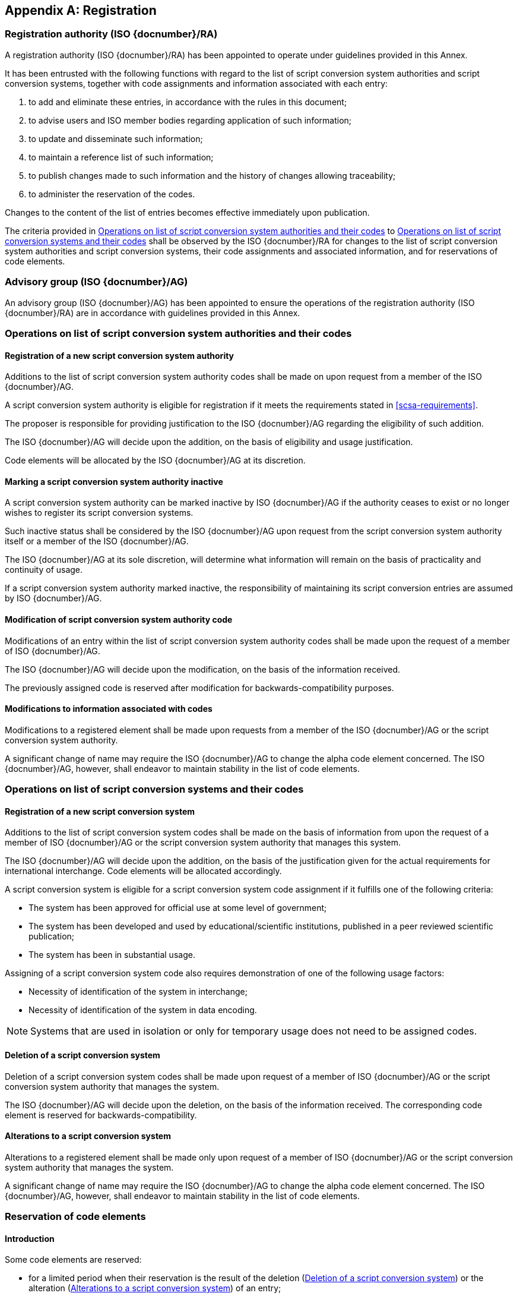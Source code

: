 
[[AnnexA]]
[appendix]
== Registration

=== Registration authority (ISO {docnumber}/RA)

A registration authority (ISO {docnumber}/RA) has been appointed to
operate under guidelines provided in this Annex.

It has been entrusted with the following functions with regard to
the list of script conversion system authorities and script conversion
systems, together with code assignments and information associated with each entry:

. to add and eliminate these entries, in accordance with the rules in this document;

. to advise users and ISO member bodies regarding application of such information;

. to update and disseminate such information;

. to maintain a reference list of such information;

. to publish changes made to such information and the history of changes allowing traceability;

. to administer the reservation of the codes.

Changes to the content of the list of entries becomes effective
immediately upon publication.

The criteria provided in <<authority-scsa-codes>> to <<authority-scs-codes>>
shall be observed by the ISO {docnumber}/RA for changes to the list of
script conversion system authorities and script conversion
systems, their code assignments and associated information,
and for reservations of code elements.


=== Advisory group (ISO {docnumber}/AG)

An advisory group (ISO {docnumber}/AG) has been appointed to ensure
the operations of the registration authority (ISO {docnumber}/RA)
are in accordance with guidelines provided in this Annex.


[[authority-scsa-codes]]
=== Operations on list of script conversion system authorities and their codes


==== Registration of a new script conversion system authority

Additions to the list of script conversion system authority codes
shall be made on upon request from a member of the ISO {docnumber}/AG.

A script conversion system authority is eligible for registration
if it meets the requirements stated in <<scsa-requirements>>.

The proposer is responsible for providing justification to the
ISO {docnumber}/AG regarding the eligibility of such addition.

The ISO {docnumber}/AG will decide upon the addition, on the
basis of eligibility and usage justification.

Code elements will be allocated by the ISO {docnumber}/AG at its
discretion.


==== Marking a script conversion system authority inactive

A script conversion system authority can be marked inactive
by ISO {docnumber}/AG if the authority ceases to exist or
no longer wishes to register its script conversion systems.

Such inactive status shall be considered by the ISO {docnumber}/AG
upon request from the script conversion system authority itself
or a member of the ISO {docnumber}/AG.

The ISO {docnumber}/AG at its sole discretion, will determine
what information will remain on the basis of practicality and
continuity of usage.

If a script conversion system authority marked inactive,
the responsibility of maintaining its script conversion entries
are assumed by ISO {docnumber}/AG.


==== Modification of script conversion system authority code

Modifications of an entry within the list of script conversion system authority codes
shall be made upon the request of a member of ISO {docnumber}/AG.

The ISO {docnumber}/AG will decide upon the modification, on the basis of the information received.

The previously assigned code is reserved after modification for
backwards-compatibility purposes.


==== Modifications to information associated with codes

Modifications to a registered element shall be made upon requests from a member of the ISO {docnumber}/AG or
the script conversion system authority.

A significant change of name may require the ISO {docnumber}/AG to change the alpha code element concerned. The ISO {docnumber}/AG, however, shall endeavor to maintain stability in the list of code elements.



[[authority-scs-codes]]
=== Operations on list of script conversion systems and their codes


[[registration-adding-entry]]
==== Registration of a new script conversion system

Additions to the list of script conversion system codes shall be made on the basis of information from upon the request of a member of ISO {docnumber}/AG or the script conversion system authority that manages this system.

The ISO {docnumber}/AG will decide upon the addition, on the basis of the justification given for the actual requirements for international interchange. Code elements will be allocated accordingly.

A script conversion system is eligible for a script conversion system code assignment if it fulfills one of the following criteria:

* The system has been approved for official use at some level of government;

* The system has been developed and used by educational/scientific institutions, published in a peer reviewed scientific publication;

* The system has been in substantial usage.


Assigning of a script conversion system code also requires demonstration of one of the following usage factors:

* Necessity of identification of the system in interchange;
* Necessity of identification of the system in data encoding.

NOTE: Systems that are used in isolation or only for temporary usage does not need to be assigned codes.

////
Additions to the official and international time scale authorities require additional criteria:

* An official time scale authority must be endorsed by a body receiving direct authority by a member of the United Nations.
* An international time scale authority must be endorsed by an international standardization body in liaison with the ISO {docnumber}/AG.
////


[[scs-deletion]]
==== Deletion of a script conversion system

Deletion of a script conversion system codes shall be made upon
request of a member of ISO {docnumber}/AG
or the script conversion system authority that manages the system.

The ISO {docnumber}/AG will decide upon the deletion, on the basis
of the information received. The corresponding code element is reserved
for backwards-compatibility.


[[scs-alteration]]
==== Alterations to a script conversion system

Alterations to a registered element shall be made only upon
request of a member of ISO {docnumber}/AG
or the script conversion system authority that manages the system.

A significant change of name may require the ISO {docnumber}/AG
to change the alpha code element concerned.
The ISO {docnumber}/AG, however, shall endeavor to maintain stability
in the list of code elements.


[[reservation]]
=== Reservation of code elements

==== Introduction

Some code elements are reserved:

* for a limited period when their reservation is the result of
  the deletion (<<scs-deletion>>) or the alteration (<<scs-alteration>>)
  of an entry;

* for an indeterminate period when the reservation is the result of
  the application of international law or of
  exceptional requests (<<reservation-exceptional>>).

==== Period of non-allocation

Code elements that the ISO {docnumber}/AG has altered or deleted should not be reallocated during a period of at least ten years after the change.

The exact period is determined in each case on the basis of the extent to which the former code element was used.


[[reservation-exceptional]]
==== Exceptional reservations

Code elements may be reserved, in exceptional cases, for script conversion systems authorities and script conversion systems which the ISO {docnumber}/AG has decided not to include in the lists maintained by ISO {docnumber}/RA, but for which an interchange or encoding requirement exists.

==== Reallocation

Before reallocating a former code element or a formerly reserved code element, the ISO {docnumber}/AG shall consult, as appropriate, the authority or agency on whose behalf the code element was reserved, and consideration shall be given to difficulties which might arise from the reallocation.


==== List of reserved code elements

A list of reserved code elements is kept by the ISO {docnumber}/RA.


=== Advice regarding use of code elements

The ISO {docnumber}/AG is available for consultation and assistance on the use of codes for script conversion system authorities and script conversion systems.
